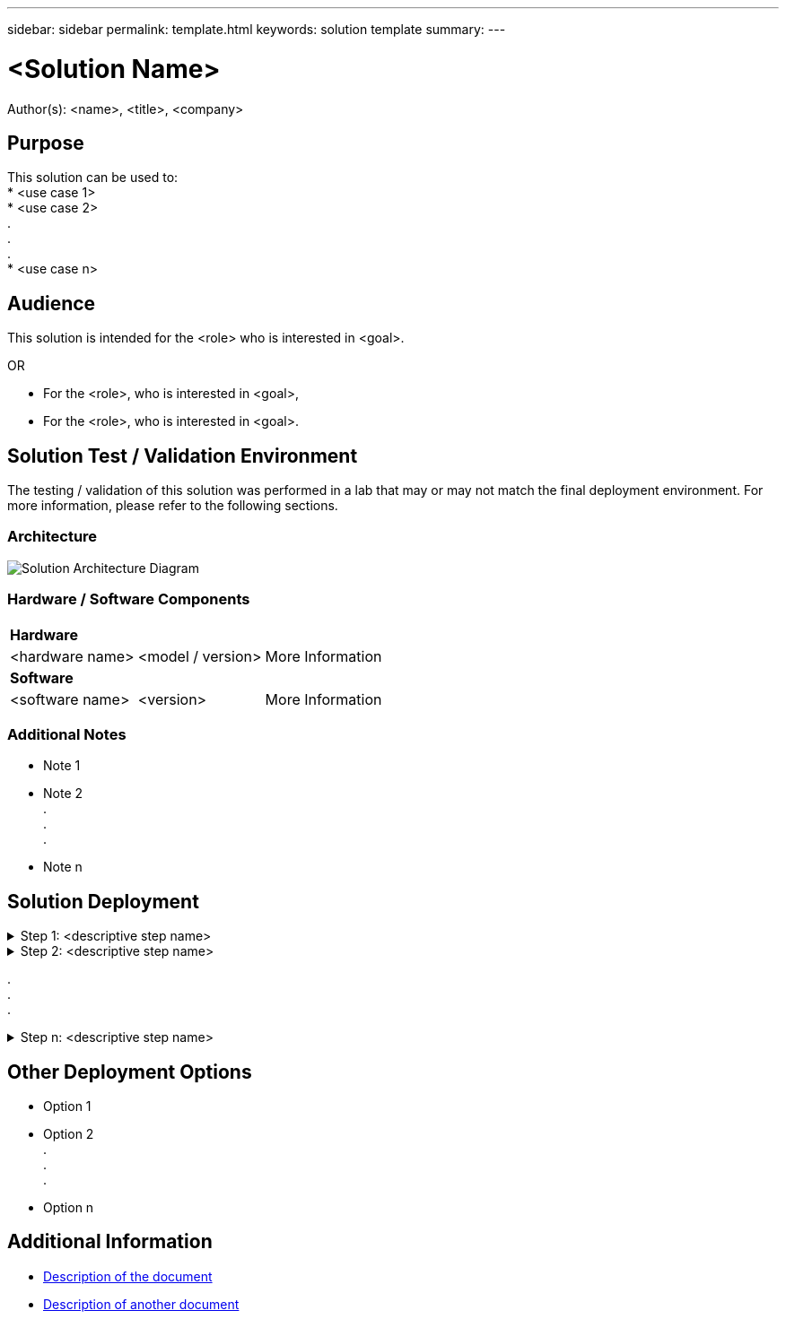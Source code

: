 ---
sidebar: sidebar
permalink: template.html
keywords: solution template
summary:
---

= <Solution Name>
:hardbreaks:
:nofooter:
:icons: font
:linkattrs:
:imagesdir: ./media/

[.lead]
Author(s): <name>, <title>, <company>

== Purpose
// Describe WHAT problem this solution addresses.  What are the use cases(s) and how does it solve a problem?
// Use a bulleted list and keep it brief!

This solution can be used to:
* <use case 1>
* <use case 2>
.
.
.
* <use case n>

== Audience
// Who is this solution directed at?  DevOps engineer, IT specialist, DB administrator, etc.
// If there are multiple audiences, use a list to identity them.

This solution is intended for the <role> who is interested in <goal>.

OR

* For the <role>, who is interested in <goal>,
* For the <role>, who is interested in <goal>.

== Solution Test / Validation Environment
// Identify the environment in which the solution was tested / validated.

// Things to consider including here are:
// * Architecture diagram
// * Software / hardware and version / release levels or model numbers
// * Specific configuration that might be unique to a lab / test environment

The testing / validation of this solution was performed in a lab that may or may not match the final deployment environment.  For more information, please refer to the following sections.

=== Architecture
// Insert an image that shows how the solution is architected.

image::image-name.jpg[Solution Architecture Diagram]

=== Hardware / Software Components
// Identify the hardware and software components along with the appropriate hardware level or software versions
// Use the 3rd column if there is a related link that can be provided for more information

[%autowidth.stretch]
|===
3+^| *Hardware*
| <hardware name> | <model / version> | More Information

3+^| *Software*
| <software name> | <version> | More Information
|===

=== Additional Notes
// Identify anything that might differ in a production environment that was different in a lab environment or assumptions that were made

* Note 1
* Note 2
.
.
.
* Note n

== Solution Deployment
// Describe the steps required to fully deploy the solution.
// Please use collapsible blocks with descriptive titles to condense the content in the published HTML.
// Include screenshots, demo videos, etc. that make the steps as simple and clear as possible.
// DO NOT overdo it with screenshots - where options are "obvious", a screenshot might not be necessary.

.Step 1: <descriptive step name>
[%collapsible]
====
. Task 1
. Task 2
.
.
.
. Task n
====

.Step 2: <descriptive step name>
[%collapsible]
====
. Task 1
. Task 2
.
.
.
. Task n
====

.
.
.

.Step n: <descriptive step name>
[%collapsible]
====
. Task 1
. Task 2
.
.
.
. Task n
====

== Other Deployment Options
// Are there other options for deployment (alternate 3rd party software, another way to address the same problem, etc.)?
// If so, BRIEFLY describe them here and point to documentation for more details on those options.

* Option 1
* Option 2
.
.
.
* Option n

== Additional Information
// Include references to other documentation (internal or external), videos, demos, blogs, etc. that support the solution.

* link:somewhere.html[Description of the document]
* link:somewhere-else.html[Description of another document]
